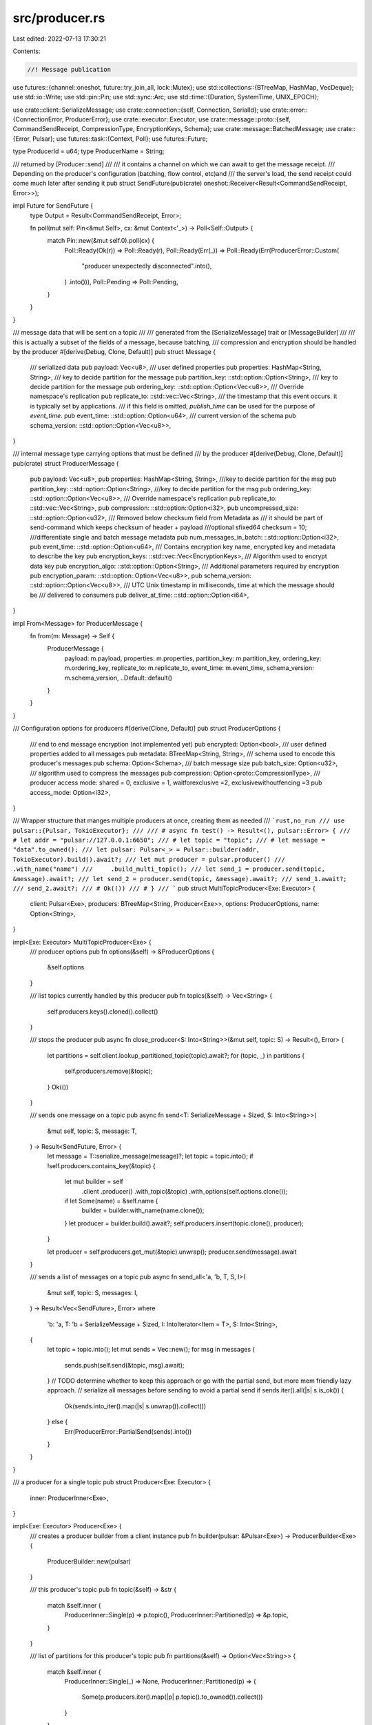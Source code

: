 src/producer.rs
===============

Last edited: 2022-07-13 17:30:21

Contents:

.. code-block:: rs

    //! Message publication
use futures::{channel::oneshot, future::try_join_all, lock::Mutex};
use std::collections::{BTreeMap, HashMap, VecDeque};
use std::io::Write;
use std::pin::Pin;
use std::sync::Arc;
use std::time::{Duration, SystemTime, UNIX_EPOCH};

use crate::client::SerializeMessage;
use crate::connection::{self, Connection, SerialId};
use crate::error::{ConnectionError, ProducerError};
use crate::executor::Executor;
use crate::message::proto::{self, CommandSendReceipt, CompressionType, EncryptionKeys, Schema};
use crate::message::BatchedMessage;
use crate::{Error, Pulsar};
use futures::task::{Context, Poll};
use futures::Future;

type ProducerId = u64;
type ProducerName = String;

/// returned by [Producer::send]
///
/// it contains a channel on which we can await to get the message receipt.
/// Depending on the producer's configuration (batching, flow control, etc)and
/// the server's load, the send receipt could come much later after sending it
pub struct SendFuture(pub(crate) oneshot::Receiver<Result<CommandSendReceipt, Error>>);

impl Future for SendFuture {
    type Output = Result<CommandSendReceipt, Error>;

    fn poll(mut self: Pin<&mut Self>, cx: &mut Context<'_>) -> Poll<Self::Output> {
        match Pin::new(&mut self.0).poll(cx) {
            Poll::Ready(Ok(r)) => Poll::Ready(r),
            Poll::Ready(Err(_)) => Poll::Ready(Err(ProducerError::Custom(
                "producer unexpectedly disconnected".into(),
            )
            .into())),
            Poll::Pending => Poll::Pending,
        }
    }
}

/// message data that will be sent on a topic
///
/// generated from the [SerializeMessage] trait or [MessageBuilder]
///
/// this is actually a subset of the fields of a message, because batching,
/// compression and encryption should be handled by the producer
#[derive(Debug, Clone, Default)]
pub struct Message {
    /// serialized data
    pub payload: Vec<u8>,
    /// user defined properties
    pub properties: HashMap<String, String>,
    /// key to decide partition for the message
    pub partition_key: ::std::option::Option<String>,
    /// key to decide partition for the message
    pub ordering_key: ::std::option::Option<Vec<u8>>,
    /// Override namespace's replication
    pub replicate_to: ::std::vec::Vec<String>,
    /// the timestamp that this event occurs. it is typically set by applications.
    /// if this field is omitted, `publish_time` can be used for the purpose of `event_time`.
    pub event_time: ::std::option::Option<u64>,
    /// current version of the schema
    pub schema_version: ::std::option::Option<Vec<u8>>,
}

/// internal message type carrying options that must be defined
/// by the producer
#[derive(Debug, Clone, Default)]
pub(crate) struct ProducerMessage {
    pub payload: Vec<u8>,
    pub properties: HashMap<String, String>,
    ///key to decide partition for the msg
    pub partition_key: ::std::option::Option<String>,
    ///key to decide partition for the msg
    pub ordering_key: ::std::option::Option<Vec<u8>>,
    /// Override namespace's replication
    pub replicate_to: ::std::vec::Vec<String>,
    pub compression: ::std::option::Option<i32>,
    pub uncompressed_size: ::std::option::Option<u32>,
    /// Removed below checksum field from Metadata as
    /// it should be part of send-command which keeps checksum of header + payload
    ///optional sfixed64 checksum = 10;
    ///differentiate single and batch message metadata
    pub num_messages_in_batch: ::std::option::Option<i32>,
    pub event_time: ::std::option::Option<u64>,
    /// Contains encryption key name, encrypted key and metadata to describe the key
    pub encryption_keys: ::std::vec::Vec<EncryptionKeys>,
    /// Algorithm used to encrypt data key
    pub encryption_algo: ::std::option::Option<String>,
    /// Additional parameters required by encryption
    pub encryption_param: ::std::option::Option<Vec<u8>>,
    pub schema_version: ::std::option::Option<Vec<u8>>,
    /// UTC Unix timestamp in milliseconds, time at which the message should be
    /// delivered to consumers
    pub deliver_at_time: ::std::option::Option<i64>,
}

impl From<Message> for ProducerMessage {
    fn from(m: Message) -> Self {
        ProducerMessage {
            payload: m.payload,
            properties: m.properties,
            partition_key: m.partition_key,
            ordering_key: m.ordering_key,
            replicate_to: m.replicate_to,
            event_time: m.event_time,
            schema_version: m.schema_version,
            ..Default::default()
        }
    }
}

/// Configuration options for producers
#[derive(Clone, Default)]
pub struct ProducerOptions {
    /// end to end message encryption (not implemented yet)
    pub encrypted: Option<bool>,
    /// user defined properties added to all messages
    pub metadata: BTreeMap<String, String>,
    /// schema used to encode this producer's messages
    pub schema: Option<Schema>,
    /// batch message size
    pub batch_size: Option<u32>,
    /// algorithm used to compress the messages
    pub compression: Option<proto::CompressionType>,
    /// producer access mode: shared = 0, exclusive = 1, waitforexclusive =2, exclusivewithoutfencing =3
    pub access_mode: Option<i32>,
}

/// Wrapper structure that manges multiple producers at once, creating them as needed
/// ```rust,no_run
/// use pulsar::{Pulsar, TokioExecutor};
///
/// # async fn test() -> Result<(), pulsar::Error> {
/// # let addr = "pulsar://127.0.0.1:6650";
/// # let topic = "topic";
/// # let message = "data".to_owned();
/// let pulsar: Pulsar<_> = Pulsar::builder(addr, TokioExecutor).build().await?;
/// let mut producer = pulsar.producer()
///     .with_name("name")
///     .build_multi_topic();
/// let send_1 = producer.send(topic, &message).await?;
/// let send_2 = producer.send(topic, &message).await?;
/// send_1.await?;
/// send_2.await?;
/// # Ok(())
/// # }
/// ```
pub struct MultiTopicProducer<Exe: Executor> {
    client: Pulsar<Exe>,
    producers: BTreeMap<String, Producer<Exe>>,
    options: ProducerOptions,
    name: Option<String>,
}

impl<Exe: Executor> MultiTopicProducer<Exe> {
    /// producer options
    pub fn options(&self) -> &ProducerOptions {
        &self.options
    }

    /// list topics currently handled by this producer
    pub fn topics(&self) -> Vec<String> {
        self.producers.keys().cloned().collect()
    }

    /// stops the producer
    pub async fn close_producer<S: Into<String>>(&mut self, topic: S) -> Result<(), Error> {
        let partitions = self.client.lookup_partitioned_topic(topic).await?;
        for (topic, _) in partitions {
            self.producers.remove(&topic);
        }
        Ok(())
    }

    /// sends one message on a topic
    pub async fn send<T: SerializeMessage + Sized, S: Into<String>>(
        &mut self,
        topic: S,
        message: T,
    ) -> Result<SendFuture, Error> {
        let message = T::serialize_message(message)?;
        let topic = topic.into();
        if !self.producers.contains_key(&topic) {
            let mut builder = self
                .client
                .producer()
                .with_topic(&topic)
                .with_options(self.options.clone());
            if let Some(name) = &self.name {
                builder = builder.with_name(name.clone());
            }
            let producer = builder.build().await?;
            self.producers.insert(topic.clone(), producer);
        }

        let producer = self.producers.get_mut(&topic).unwrap();
        producer.send(message).await
    }

    /// sends a list of messages on a topic
    pub async fn send_all<'a, 'b, T, S, I>(
        &mut self,
        topic: S,
        messages: I,
    ) -> Result<Vec<SendFuture>, Error>
    where
        'b: 'a,
        T: 'b + SerializeMessage + Sized,
        I: IntoIterator<Item = T>,
        S: Into<String>,
    {
        let topic = topic.into();
        let mut sends = Vec::new();
        for msg in messages {
            sends.push(self.send(&topic, msg).await);
        }
        // TODO determine whether to keep this approach or go with the partial send, but more mem friendly lazy approach.
        // serialize all messages before sending to avoid a partial send
        if sends.iter().all(|s| s.is_ok()) {
            Ok(sends.into_iter().map(|s| s.unwrap()).collect())
        } else {
            Err(ProducerError::PartialSend(sends).into())
        }
    }
}

/// a producer for a single topic
pub struct Producer<Exe: Executor> {
    inner: ProducerInner<Exe>,
}

impl<Exe: Executor> Producer<Exe> {
    /// creates a producer builder from a client instance
    pub fn builder(pulsar: &Pulsar<Exe>) -> ProducerBuilder<Exe> {
        ProducerBuilder::new(pulsar)
    }

    /// this producer's topic
    pub fn topic(&self) -> &str {
        match &self.inner {
            ProducerInner::Single(p) => p.topic(),
            ProducerInner::Partitioned(p) => &p.topic,
        }
    }

    /// list of partitions for this producer's topic
    pub fn partitions(&self) -> Option<Vec<String>> {
        match &self.inner {
            ProducerInner::Single(_) => None,
            ProducerInner::Partitioned(p) => {
                Some(p.producers.iter().map(|p| p.topic().to_owned()).collect())
            }
        }
    }

    /// configuration options
    pub fn options(&self) -> &ProducerOptions {
        match &self.inner {
            ProducerInner::Single(p) => p.options(),
            ProducerInner::Partitioned(p) => &p.options,
        }
    }

    /// creates a message builder
    ///
    /// the created message will ber sent by this producer in [MessageBuilder::send]
    pub fn create_message(&mut self) -> MessageBuilder<(), Exe> {
        MessageBuilder::new(self)
    }

    /// test that the broker connections are still valid
    pub async fn check_connection(&self) -> Result<(), Error> {
        match &self.inner {
            ProducerInner::Single(p) => p.check_connection().await,
            ProducerInner::Partitioned(p) => {
                try_join_all(p.producers.iter().map(|p| p.check_connection()))
                    .await
                    .map(drop)
            }
        }
    }

    /// Sends a message
    ///
    /// this function returns a `SendFuture` because the receipt can come long after
    /// this function was called, for various reasons:
    /// - the message was sent successfully but Pulsar did not send the receipt yet
    /// - the producer is batching messages, so this function must return immediately,
    /// and the receipt will come when the batched messages are actually sent
    ///
    /// Usage:
    ///
    /// ```rust,no_run
    /// # async fn run(mut producer: pulsar::Producer<pulsar::TokioExecutor>) -> Result<(), pulsar::Error> {
    /// let f1 = producer.send("hello").await?;
    /// let f2 = producer.send("world").await?;
    /// let receipt1 = f1.await?;
    /// let receipt2 = f2.await?;
    /// # Ok(())
    /// # }
    /// ```
    pub async fn send<T: SerializeMessage + Sized>(
        &mut self,
        message: T,
    ) -> Result<SendFuture, Error> {
        match &mut self.inner {
            ProducerInner::Single(p) => p.send(message).await,
            ProducerInner::Partitioned(p) => p.next().send(message).await,
        }
    }

    /// sends a list of messages
    pub async fn send_all<T, I>(&mut self, messages: I) -> Result<Vec<SendFuture>, Error>
    where
        T: SerializeMessage,
        I: IntoIterator<Item = T>,
    {
        let producer = match &mut self.inner {
            ProducerInner::Single(p) => p,
            ProducerInner::Partitioned(p) => p.next(),
        };
        let mut sends = Vec::new();
        for message in messages {
            sends.push(producer.send(message).await);
        }
        if sends.iter().all(|s| s.is_ok()) {
            Ok(sends.into_iter().map(|s| s.unwrap()).collect())
        } else {
            Err(ProducerError::PartialSend(sends).into())
        }
    }

    /// sends the current batch of messages
    pub async fn send_batch(&mut self) -> Result<(), Error> {
        match &mut self.inner {
            ProducerInner::Single(p) => p.send_batch().await,
            ProducerInner::Partitioned(p) => {
                try_join_all(p.producers.iter_mut().map(|p| p.send_batch()))
                    .await
                    .map(drop)
            }
        }
    }

    pub(crate) async fn send_raw(&mut self, message: ProducerMessage) -> Result<SendFuture, Error> {
        match &mut self.inner {
            ProducerInner::Single(p) => p.send_raw(message).await,
            ProducerInner::Partitioned(p) => p.next().send_raw(message).await,
        }
    }
}

enum ProducerInner<Exe: Executor> {
    Single(TopicProducer<Exe>),
    Partitioned(PartitionedProducer<Exe>),
}

struct PartitionedProducer<Exe: Executor> {
    // Guaranteed to be non-empty
    producers: VecDeque<TopicProducer<Exe>>,
    topic: String,
    options: ProducerOptions,
}

impl<Exe: Executor> PartitionedProducer<Exe> {
    pub fn next(&mut self) -> &mut TopicProducer<Exe> {
        self.producers.rotate_left(1);
        self.producers.front_mut().unwrap()
    }
}

/// a producer is used to publish messages on a topic
struct TopicProducer<Exe: Executor> {
    client: Pulsar<Exe>,
    connection: Arc<Connection<Exe>>,
    id: ProducerId,
    name: ProducerName,
    topic: String,
    message_id: SerialId,
    //putting it in a mutex because we must send multiple messages at once
    // while we might be pushing more messages from elsewhere
    batch: Option<Mutex<Batch>>,
    compression: Option<proto::CompressionType>,
    _drop_signal: oneshot::Sender<()>,
    options: ProducerOptions,
}

impl<Exe: Executor> TopicProducer<Exe> {
    pub(crate) async fn from_connection<S: Into<String>>(
        client: Pulsar<Exe>,
        mut connection: Arc<Connection<Exe>>,
        topic: S,
        name: Option<String>,
        options: ProducerOptions,
    ) -> Result<Self, Error> {
        let topic = topic.into();
        let producer_id = rand::random();
        let sequence_ids = SerialId::new();

        let topic = topic.clone();
        let batch_size = options.batch_size;
        let compression = options.compression;

        match compression {
            None | Some(CompressionType::None) => {}
            Some(CompressionType::Lz4) => {
                #[cfg(not(feature = "lz4"))]
                return Err(Error::Custom("cannot create a producer with LZ4 compression because the 'lz4' cargo feature is not active".to_string()));
            }
            Some(CompressionType::Zlib) => {
                #[cfg(not(feature = "flate2"))]
                return Err(Error::Custom("cannot create a producer with zlib compression because the 'flate2' cargo feature is not active".to_string()));
            }
            Some(CompressionType::Zstd) => {
                #[cfg(not(feature = "zstd"))]
                return Err(Error::Custom("cannot create a producer with zstd compression because the 'zstd' cargo feature is not active".to_string()));
            }
            Some(CompressionType::Snappy) => {
                #[cfg(not(feature = "snap"))]
                return Err(Error::Custom("cannot create a producer with Snappy compression because the 'snap' cargo feature is not active".to_string()));
            } //Some() => unimplemented!(),
        };

        let producer_name: ProducerName;
        let mut current_retries = 0u32;
        let start = std::time::Instant::now();
        let operation_retry_options = client.operation_retry_options.clone();

        loop {
            let connection_sender = connection.sender();
            match connection_sender
                .create_producer(topic.clone(), producer_id, name.clone(), options.clone())
                .await
                .map_err(|e| {
                    error!("TopicProducer::from_connection error[{}]: {:?}", line!(), e);
                    e
                }) {
                Ok(partial_success) => {
                    // If producer is not "ready", the client will avoid to timeout the request
                    // for creating the producer. Instead it will wait indefinitely until it gets
                    // a subsequent  `CommandProducerSuccess` with `producer_ready==true`.
                    if let Some(producer_ready) = partial_success.producer_ready {
                        if !producer_ready {
                            // wait until next commandproducersuccess message has been received
                            trace!("producer is still waiting for exclusive access");
                            let result = connection_sender
                                .wait_for_exclusive_access(partial_success.request_id)
                                .await;
                            trace!("result is received: {:?}", result);
                        }
                    }
                    producer_name = partial_success.producer_name;

                    if current_retries > 0 {
                        let dur = (std::time::Instant::now() - start).as_secs();
                        log::info!(
                            "subscribe({}) success after {} retries over {} seconds",
                            topic,
                            current_retries + 1,
                            dur
                        );
                    }
                    break;
                }
                Err(ConnectionError::PulsarError(
                    Some(proto::ServerError::ServiceNotReady),
                    text,
                )) => {
                    if operation_retry_options.max_retries.is_none()
                        || operation_retry_options.max_retries.unwrap() > current_retries
                    {
                        error!("create_producer({}) answered ServiceNotReady, retrying request after {}ms (max_retries = {:?}): {}",
                        topic, operation_retry_options.retry_delay.as_millis(),
                        operation_retry_options.max_retries, text.unwrap_or_else(String::new));

                        current_retries += 1;
                        client
                            .executor
                            .delay(operation_retry_options.retry_delay)
                            .await;

                        let addr = client.lookup_topic(&topic).await?;
                        connection = client.manager.get_connection(&addr).await?;

                        continue;
                    } else {
                        error!("create_producer({}) reached max retries", topic);

                        return Err(ConnectionError::PulsarError(
                            Some(proto::ServerError::ServiceNotReady),
                            text,
                        )
                        .into());
                    }
                }
                //this also captures producer fenced error
                Err(e) => return Err(Error::Connection(e)),
            }
        }

        // drop_signal will be dropped when the TopicProducer is dropped, then
        // drop_receiver will return, and we can close the producer
        let (_drop_signal, drop_receiver) = oneshot::channel::<()>();
        let conn = connection.clone();
        let _ = client.executor.spawn(Box::pin(async move {
            let _res = drop_receiver.await;
            let _ = conn.sender().close_producer(producer_id).await;
        }));

        Ok(TopicProducer {
            client,
            connection,
            id: producer_id,
            name: producer_name,
            topic,
            message_id: sequence_ids,
            batch: batch_size.map(Batch::new).map(Mutex::new),
            compression,
            _drop_signal,
            options,
        })
    }

    fn topic(&self) -> &str {
        &self.topic
    }

    fn options(&self) -> &ProducerOptions {
        &self.options
    }

    async fn check_connection(&self) -> Result<(), Error> {
        self.connection.sender().send_ping().await?;
        Ok(())
    }

    async fn send<T: SerializeMessage + Sized>(&mut self, message: T) -> Result<SendFuture, Error> {
        match T::serialize_message(message) {
            Ok(message) => self.send_raw(message.into()).await,
            Err(e) => Err(e),
        }
    }

    async fn send_batch(&mut self) -> Result<(), Error> {
        match self.batch.as_ref() {
            None => Err(ProducerError::Custom("not a batching producer".to_string()).into()),
            Some(batch) => {
                let mut payload: Vec<u8> = Vec::new();
                let mut receipts = Vec::new();
                let message_count;

                {
                    let batch = batch.lock().await;
                    let messages = batch.get_messages().await;
                    message_count = messages.len();
                    for (tx, message) in messages {
                        receipts.push(tx);
                        message.serialize(&mut payload);
                    }
                }

                if message_count == 0 {
                    return Ok(());
                }

                let message = ProducerMessage {
                    payload,
                    num_messages_in_batch: Some(message_count as i32),
                    ..Default::default()
                };

                trace!("sending a batched message of size {}", message_count);
                let send_receipt = self.send_compress(message).await.map_err(Arc::new);
                for resolver in receipts {
                    let _ = resolver.send(
                        send_receipt
                            .clone()
                            .map_err(|e| ProducerError::Batch(e).into()),
                    );
                }

                Ok(())
            }
        }
    }

    pub(crate) async fn send_raw(&mut self, message: ProducerMessage) -> Result<SendFuture, Error> {
        let (tx, rx) = oneshot::channel();
        match self.batch.as_ref() {
            None => {
                let receipt = self.send_compress(message).await?;
                let _ = tx.send(Ok(receipt));
                Ok(SendFuture(rx))
            }
            Some(batch) => {
                let mut payload: Vec<u8> = Vec::new();
                let mut receipts = Vec::new();
                let mut counter = 0i32;

                {
                    let batch = batch.lock().await;
                    batch.push_back((tx, message)).await;

                    if batch.is_full().await {
                        for (tx, message) in batch.get_messages().await {
                            receipts.push(tx);
                            message.serialize(&mut payload);
                            counter += 1;
                        }
                    }
                }

                if counter > 0 {
                    let message = ProducerMessage {
                        payload,
                        num_messages_in_batch: Some(counter),
                        ..Default::default()
                    };

                    let send_receipt = self.send_compress(message).await.map_err(Arc::new);

                    trace!("sending a batched message of size {}", counter);
                    for tx in receipts.drain(..) {
                        let _ = tx.send(
                            send_receipt
                                .clone()
                                .map_err(|e| ProducerError::Batch(e).into()),
                        );
                    }
                }

                Ok(SendFuture(rx))
            }
        }
    }

    async fn send_compress(
        &mut self,
        mut message: ProducerMessage,
    ) -> Result<proto::CommandSendReceipt, Error> {
        let compressed_message = match self.compression {
            None | Some(CompressionType::None) => message,
            Some(CompressionType::Lz4) => {
                #[cfg(not(feature = "lz4"))]
                return unimplemented!();

                #[cfg(feature = "lz4")]
                {
                    let compressed_payload: Vec<u8> =
                        lz4::block::compress(&message.payload[..], None, false)
                            .map_err(ProducerError::Io)?;

                    message.uncompressed_size = Some(message.payload.len() as u32);
                    message.payload = compressed_payload;
                    message.compression = Some(1);
                    message
                }
            }
            Some(CompressionType::Zlib) => {
                #[cfg(not(feature = "flate2"))]
                return unimplemented!();

                #[cfg(feature = "flate2")]
                {
                    let mut e =
                        flate2::write::ZlibEncoder::new(Vec::new(), flate2::Compression::default());
                    e.write_all(&message.payload[..])
                        .map_err(ProducerError::Io)?;
                    let compressed_payload = e.finish().map_err(ProducerError::Io)?;

                    message.payload = compressed_payload;
                    message.compression = Some(2);
                    message
                }
            }
            Some(CompressionType::Zstd) => {
                #[cfg(not(feature = "zstd"))]
                return unimplemented!();

                #[cfg(feature = "zstd")]
                {
                    let compressed_payload =
                        zstd::encode_all(&message.payload[..], 0).map_err(ProducerError::Io)?;
                    message.compression = Some(3);
                    message.payload = compressed_payload;
                    message
                }
            }
            Some(CompressionType::Snappy) => {
                #[cfg(not(feature = "snap"))]
                return unimplemented!();

                #[cfg(feature = "snap")]
                {
                    let compressed_payload: Vec<u8> = Vec::new();
                    let mut encoder = snap::write::FrameEncoder::new(compressed_payload);
                    encoder
                        .write(&message.payload[..])
                        .map_err(ProducerError::Io)?;
                    let compressed_payload = encoder
                        .into_inner()
                        //FIXME
                        .map_err(|e| {
                            std::io::Error::new(
                                std::io::ErrorKind::Other,
                                format!("Snappy compression error: {:?}", e),
                            )
                        })
                        .map_err(ProducerError::Io)?;

                    message.payload = compressed_payload;
                    message.compression = Some(4);
                    message
                }
            }
        };

        self.send_inner(compressed_message).await
    }

    async fn send_inner(
        &mut self,
        message: ProducerMessage,
    ) -> Result<proto::CommandSendReceipt, Error> {
        let msg = message.clone();
        match self
            .connection
            .sender()
            .send(self.id, self.name.clone(), self.message_id.get(), message)
            .await
        {
            Ok(receipt) => return Ok(receipt),
            Err(ConnectionError::Disconnected) => {}
            Err(ConnectionError::Io(e)) => {
                if e.kind() != std::io::ErrorKind::TimedOut {
                    error!("send_inner got io error: {:?}", e);
                    return Err(ProducerError::Connection(ConnectionError::Io(e)).into());
                }
            }
            Err(e) => {
                error!("send_inner got error: {:?}", e);
                return Err(ProducerError::Connection(e).into());
            }
        };

        error!(
            "send_inner: connection {} disconnected",
            self.connection.id()
        );
        self.reconnect().await?;

        match self
            .connection
            .sender()
            .send(self.id, self.name.clone(), self.message_id.get(), msg)
            .await
        {
            Ok(receipt) => Ok(receipt),
            Err(e) => {
                error!("send_inner got error: {:?}", e);
                Err(ProducerError::Connection(e).into())
            }
        }
    }

    async fn reconnect(&mut self) -> Result<(), Error> {
        debug!("reconnecting producer for topic: {}", self.topic);
        let broker_address = self.client.lookup_topic(&self.topic).await?;
        let conn = self.client.manager.get_connection(&broker_address).await?;

        self.connection = conn;

        let topic = self.topic.clone();
        let batch_size = self.options.batch_size;

        let mut current_retries = 0u32;
        let start = std::time::Instant::now();
        let operation_retry_options = self.client.operation_retry_options.clone();

        loop {
            match self
                .connection
                .sender()
                .create_producer(
                    topic.clone(),
                    self.id,
                    Some(self.name.clone()),
                    self.options.clone(),
                )
                .await
                .map_err(|e| {
                    error!("TopicProducer::from_connection error[{}]: {:?}", line!(), e);
                    e
                }) {
                Ok(_success) => {
                    if current_retries > 0 {
                        let dur = (std::time::Instant::now() - start).as_secs();
                        log::info!(
                            "subscribe({}) success after {} retries over {} seconds",
                            topic,
                            current_retries + 1,
                            dur
                        );
                    }
                    break;
                }
                Err(ConnectionError::PulsarError(
                    Some(proto::ServerError::ServiceNotReady),
                    text,
                )) => {
                    if operation_retry_options.max_retries.is_none()
                        || operation_retry_options.max_retries.unwrap() > current_retries
                    {
                        error!("create_producer({}) answered ServiceNotReady, retrying request after {}ms (max_retries = {:?}): {}",
                        topic, operation_retry_options.retry_delay.as_millis(),
                        operation_retry_options.max_retries, text.unwrap_or_else(String::new));

                        current_retries += 1;
                        self.client
                            .executor
                            .delay(operation_retry_options.retry_delay)
                            .await;

                        let addr = self.client.lookup_topic(&topic).await?;
                        self.connection = self.client.manager.get_connection(&addr).await?;

                        continue;
                    } else {
                        error!("create_producer({}) reached max retries", topic);

                        return Err(ConnectionError::PulsarError(
                            Some(proto::ServerError::ServiceNotReady),
                            text,
                        )
                        .into());
                    }
                }
                Err(e) => return Err(Error::Connection(e)),
            }
        }

        // drop_signal will be dropped when the TopicProducer is dropped, then
        // drop_receiver will return, and we can close the producer
        let (_drop_signal, drop_receiver) = oneshot::channel::<()>();
        let batch = batch_size.map(Batch::new).map(Mutex::new);
        let conn = self.connection.clone();
        let producer_id = self.id;
        let _ = self.client.executor.spawn(Box::pin(async move {
            let _res = drop_receiver.await;
            let _ = conn.sender().close_producer(producer_id).await;
        }));

        self.batch = batch;
        self._drop_signal = _drop_signal;

        Ok(())
    }
}

/// Helper structure to prepare a producer
///
/// generated from [Pulsar::producer]
#[derive(Clone)]
pub struct ProducerBuilder<Exe: Executor> {
    pulsar: Pulsar<Exe>,
    topic: Option<String>,
    name: Option<String>,
    producer_options: Option<ProducerOptions>,
}

impl<Exe: Executor> ProducerBuilder<Exe> {
    /// creates a new ProducerBuilder from a client
    pub fn new(pulsar: &Pulsar<Exe>) -> Self {
        ProducerBuilder {
            pulsar: pulsar.clone(),
            topic: None,
            name: None,
            producer_options: None,
        }
    }

    /// sets the producer's topic
    pub fn with_topic<S: Into<String>>(mut self, topic: S) -> Self {
        self.topic = Some(topic.into());
        self
    }

    /// sets the producer's name
    pub fn with_name<S: Into<String>>(mut self, name: S) -> Self {
        self.name = Some(name.into());
        self
    }

    /// configuration options
    pub fn with_options(mut self, options: ProducerOptions) -> Self {
        self.producer_options = Some(options);
        self
    }

    /// creates a new producer
    pub async fn build(self) -> Result<Producer<Exe>, Error> {
        let ProducerBuilder {
            pulsar,
            topic,
            name,
            producer_options,
        } = self;
        let topic = topic.ok_or_else(|| Error::Custom("topic not set".to_string()))?;
        let options = producer_options.unwrap_or_default();

        let producers: Vec<TopicProducer<Exe>> = try_join_all(
            pulsar
                .lookup_partitioned_topic(&topic)
                .await?
                .into_iter()
                .map(|(topic, addr)| {
                    let name = name.clone();
                    let options = options.clone();
                    let pulsar = pulsar.clone();
                    async move {
                        let conn = pulsar.manager.get_connection(&addr).await?;
                        let producer =
                            TopicProducer::from_connection(pulsar, conn, topic, name, options)
                                .await?;
                        Ok::<_, Error>(producer)
                    }
                }),
        )
        .await?;

        let producer = match producers.len() {
            0 => {
                return Err(Error::Custom(format!(
                    "Unexpected error: Partition lookup returned no topics for {}",
                    topic
                )))
            }
            1 => ProducerInner::Single(producers.into_iter().next().unwrap()),
            _ => {
                let mut producers = VecDeque::from(producers);
                // write to topic-1 first
                producers.rotate_right(1);
                ProducerInner::Partitioned(PartitionedProducer {
                    producers,
                    topic,
                    options,
                })
            }
        };

        Ok(Producer { inner: producer })
    }

    /// creates a new [MultiTopicProducer]
    pub fn build_multi_topic(self) -> MultiTopicProducer<Exe> {
        MultiTopicProducer {
            client: self.pulsar,
            producers: Default::default(),
            options: self.producer_options.unwrap_or_default(),
            name: self.name,
        }
    }
}

struct Batch {
    pub length: u32,
    // put it in a mutex because the design of Producer requires an immutable TopicProducer,
    // so we cannot have a mutable Batch in a send_raw(&mut self, ...)
    #[allow(clippy::type_complexity)]
    pub storage: Mutex<
        VecDeque<(
            oneshot::Sender<Result<proto::CommandSendReceipt, Error>>,
            BatchedMessage,
        )>,
    >,
}

impl Batch {
    pub fn new(length: u32) -> Batch {
        Batch {
            length,
            storage: Mutex::new(VecDeque::with_capacity(length as usize)),
        }
    }

    pub async fn is_full(&self) -> bool {
        self.storage.lock().await.len() >= self.length as usize
    }

    pub async fn push_back(
        &self,
        msg: (
            oneshot::Sender<Result<proto::CommandSendReceipt, Error>>,
            ProducerMessage,
        ),
    ) {
        let (tx, message) = msg;

        let properties = message
            .properties
            .into_iter()
            .map(|(key, value)| proto::KeyValue { key, value })
            .collect();

        let batched = BatchedMessage {
            metadata: proto::SingleMessageMetadata {
                properties,
                partition_key: message.partition_key,
                ordering_key: message.ordering_key,
                payload_size: message.payload.len() as i32,
                event_time: message.event_time,
                ..Default::default()
            },
            payload: message.payload,
        };
        self.storage.lock().await.push_back((tx, batched))
    }

    pub async fn get_messages(
        &self,
    ) -> Vec<(
        oneshot::Sender<Result<proto::CommandSendReceipt, Error>>,
        BatchedMessage,
    )> {
        self.storage.lock().await.drain(..).collect()
    }
}

/// Helper structure to prepare a message
///
/// generated with [Producer::create_message]
pub struct MessageBuilder<'a, T, Exe: Executor> {
    producer: &'a mut Producer<Exe>,
    properties: HashMap<String, String>,
    partition_key: Option<String>,
    ordering_key: Option<Vec<u8>>,
    deliver_at_time: Option<i64>,
    event_time: Option<u64>,
    content: T,
}

impl<'a, Exe: Executor> MessageBuilder<'a, (), Exe> {
    /// creates a message builder from an existing producer
    pub fn new(producer: &'a mut Producer<Exe>) -> Self {
        MessageBuilder {
            producer,
            properties: HashMap::new(),
            partition_key: None,
            ordering_key: None,
            deliver_at_time: None,
            event_time: None,
            content: (),
        }
    }
}

impl<'a, T, Exe: Executor> MessageBuilder<'a, T, Exe> {
    /// sets the message's content
    pub fn with_content<C>(self, content: C) -> MessageBuilder<'a, C, Exe> {
        MessageBuilder {
            producer: self.producer,
            properties: self.properties,
            partition_key: self.partition_key,
            ordering_key: self.ordering_key,
            deliver_at_time: self.deliver_at_time,
            event_time: self.event_time,
            content,
        }
    }

    /// sets the message's partition key
    pub fn with_partition_key<S: Into<String>>(mut self, partition_key: S) -> Self {
        self.partition_key = Some(partition_key.into());
        self
    }
    /// sets the message's ordering key for key_shared subscription
    pub fn with_ordering_key<S: Into<String>>(mut self, partition_key: S) -> Self {
        self.partition_key = Some(partition_key.into());
        self
    }

    /// sets the message's partition key
    ///
    /// this is the same as `with_partition_key`, this method is added for
    /// more consistency with other clients
    pub fn with_key<S: Into<String>>(mut self, partition_key: S) -> Self {
        self.partition_key = Some(partition_key.into());
        self
    }

    /// sets a user defined property
    pub fn with_property<S1: Into<String>, S2: Into<String>>(mut self, key: S1, value: S2) -> Self {
        self.properties.insert(key.into(), value.into());
        self
    }

    /// delivers the message at this date
    pub fn deliver_at(mut self, date: SystemTime) -> Result<Self, std::time::SystemTimeError> {
        self.deliver_at_time = Some(date.duration_since(UNIX_EPOCH)?.as_millis() as i64);
        Ok(self)
    }

    /// delays message deliver with this duration
    pub fn delay(mut self, delay: Duration) -> Result<Self, std::time::SystemTimeError> {
        let date = SystemTime::now() + delay;
        println!(
            "current date: {}, deliver_at: {}",
            SystemTime::now().duration_since(UNIX_EPOCH)?.as_millis(),
            date.duration_since(UNIX_EPOCH)?.as_millis()
        );
        self.deliver_at_time = Some(date.duration_since(UNIX_EPOCH)?.as_millis() as i64);
        Ok(self)
    }

    /// delivers the message at this date
    pub fn event_time(mut self, event_time: u64) -> Self {
        self.event_time = Some(event_time);
        self
    }
}

impl<'a, T: SerializeMessage + Sized, Exe: Executor> MessageBuilder<'a, T, Exe> {
    /// sends the message through the producer that created it
    pub async fn send(self) -> Result<SendFuture, Error> {
        let MessageBuilder {
            producer,
            properties,
            partition_key,
            ordering_key,
            content,
            deliver_at_time,
            event_time,
        } = self;

        let mut message = T::serialize_message(content)?;
        message.properties = properties;
        message.partition_key = partition_key;
        message.ordering_key = ordering_key;
        message.event_time = event_time;

        let mut producer_message: ProducerMessage = message.into();
        producer_message.deliver_at_time = deliver_at_time;
        producer.send_raw(producer_message).await
    }
}


